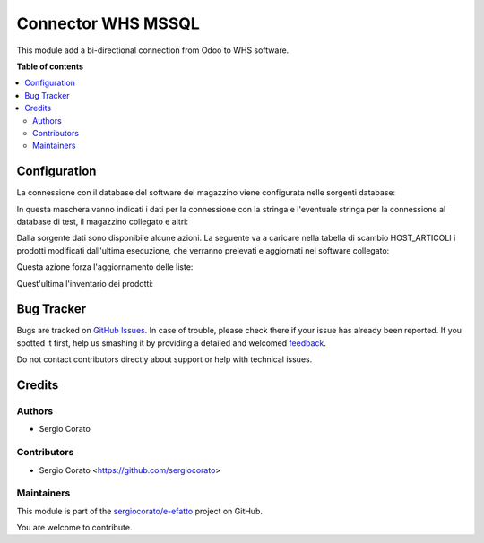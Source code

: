 ===================
Connector WHS MSSQL
===================

.. !!!!!!!!!!!!!!!!!!!!!!!!!!!!!!!!!!!!!!!!!!!!!!!!!!!!
   !! This file is generated by oca-gen-addon-readme !!
   !! changes will be overwritten.                   !!
   !!!!!!!!!!!!!!!!!!!!!!!!!!!!!!!!!!!!!!!!!!!!!!!!!!!!

.. |badge1| image:: https://img.shields.io/badge/maturity-Beta-yellow.png
    :target: https://odoo-community.org/page/development-status
    :alt: Beta
.. |badge2| image:: https://img.shields.io/badge/licence-AGPL--3-blue.png
    :target: http://www.gnu.org/licenses/agpl-3.0-standalone.html
    :alt: License: AGPL-3
.. |badge3| image:: https://img.shields.io/badge/github-sergiocorato%2Fe--efatto-lightgray.png?logo=github
    :target: https://github.com/sergiocorato/e-efatto/tree/12.0/connector_whs
    :alt: sergiocorato/e-efatto

|badge1| |badge2| |badge3| 

This module add a bi-directional connection from Odoo to WHS software.



**Table of contents**

.. contents::
   :local:

Configuration
=============

La connessione con il database del software del magazzino viene configurata nelle sorgenti database:

.. image:: https://raw.githubusercontent.com/sergiocorato/e-efatto/12.0/connector_whs/static/description/sorgenti_database.png
    :alt: Sorgenti database

In questa maschera vanno indicati i dati per la connessione con la stringa e l'eventuale stringa per la connessione al database di test, il magazzino collegato e altri:

.. image:: https://raw.githubusercontent.com/sergiocorato/e-efatto/12.0/connector_whs/static/description/configurazione_sorgente_dati.png
    :alt: Configurazione sorgente dati

Dalla sorgente dati sono disponibile alcune azioni. La seguente va a caricare nella tabella di scambio HOST_ARTICOLI i prodotti modificati dall'ultima esecuzione, che verranno prelevati e aggiornati nel software collegato:

.. image:: https://raw.githubusercontent.com/sergiocorato/e-efatto/12.0/connector_whs/static/description/aggiorna_prodotti.png
    :alt: Aggiorna prodotti

Questa azione forza l'aggiornamento delle liste:

.. image:: https://raw.githubusercontent.com/sergiocorato/e-efatto/12.0/connector_whs/static/description/sincronizza_liste.png
    :alt: Sincronizza liste

Quest'ultima l'inventario dei prodotti:

.. image:: https://raw.githubusercontent.com/sergiocorato/e-efatto/12.0/connector_whs/static/description/sincronizza_magazzino.png
    :alt: Sincronizza magazzino

Bug Tracker
===========

Bugs are tracked on `GitHub Issues <https://github.com/sergiocorato/e-efatto/issues>`_.
In case of trouble, please check there if your issue has already been reported.
If you spotted it first, help us smashing it by providing a detailed and welcomed
`feedback <https://github.com/sergiocorato/e-efatto/issues/new?body=module:%20connector_whs%0Aversion:%2012.0%0A%0A**Steps%20to%20reproduce**%0A-%20...%0A%0A**Current%20behavior**%0A%0A**Expected%20behavior**>`_.

Do not contact contributors directly about support or help with technical issues.

Credits
=======

Authors
~~~~~~~

* Sergio Corato

Contributors
~~~~~~~~~~~~

* Sergio Corato <https://github.com/sergiocorato>

Maintainers
~~~~~~~~~~~

This module is part of the `sergiocorato/e-efatto <https://github.com/sergiocorato/e-efatto/tree/12.0/connector_whs>`_ project on GitHub.

You are welcome to contribute.
